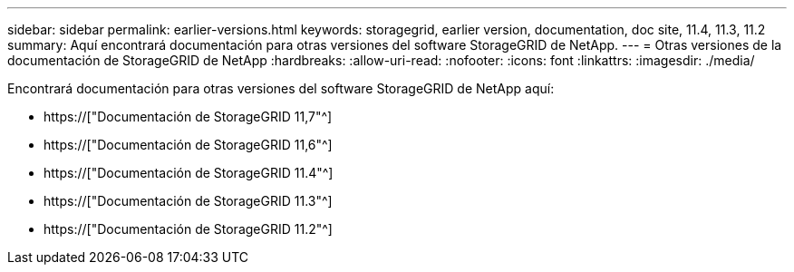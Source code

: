 ---
sidebar: sidebar 
permalink: earlier-versions.html 
keywords: storagegrid, earlier version, documentation, doc site, 11.4, 11.3, 11.2 
summary: Aquí encontrará documentación para otras versiones del software StorageGRID de NetApp. 
---
= Otras versiones de la documentación de StorageGRID de NetApp
:hardbreaks:
:allow-uri-read: 
:nofooter: 
:icons: font
:linkattrs: 
:imagesdir: ./media/


[role="lead"]
Encontrará documentación para otras versiones del software StorageGRID de NetApp aquí:

* https://["Documentación de StorageGRID 11,7"^]
* https://["Documentación de StorageGRID 11,6"^]
* https://["Documentación de StorageGRID 11.4"^]
* https://["Documentación de StorageGRID 11.3"^]
* https://["Documentación de StorageGRID 11.2"^]

